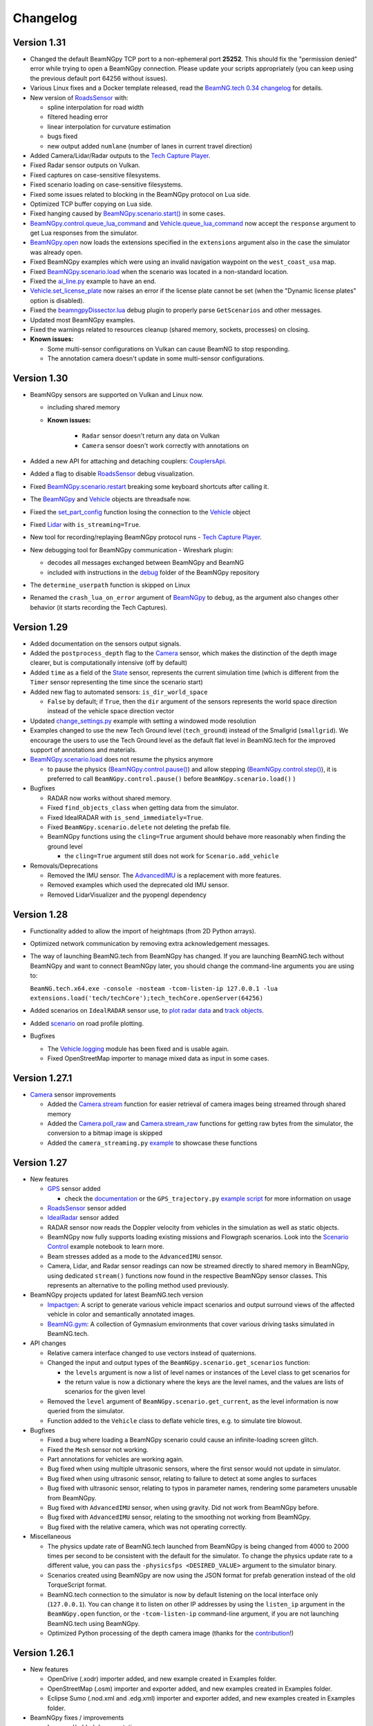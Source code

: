 =========
Changelog
=========

Version 1.31
============
- Changed the default BeamNGpy TCP port to a non-ephemeral port **25252**. This should fix the "permission denied" error while trying to open a BeamNGpy connection. Please update your scripts appropriately (you can keep using the previous default port 64256 without issues).
- Various Linux fixes and a Docker template released, read the `BeamNG.tech 0.34 changelog <https://beamng.tech/blog/beamng-tech-034/>`__ for details.
- New version of `RoadsSensor <https://beamngpy.readthedocs.io/en/latest/beamngpy.html#roads-sensor>`__ with:

  - spline interpolation for road width
  - filtered heading error
  - linear interpolation for curvature estimation
  - bugs fixed
  - new output added ``numlane`` (number of lanes in current travel direction)

- Added Camera/Lidar/Radar outputs to the `Tech Capture Player <https://documentation.beamng.com/beamng_tech/beamngpy/tools/capture_player/>`__.
- Fixed Radar sensor outputs on Vulkan.
- Fixed captures on case-sensitive filesystems.
- Fixed scenario loading on case-sensitive filesystems.
- Fixed some issues related to blocking in the BeamNGpy protocol on Lua side.
- Optimized TCP buffer copying on Lua side.
- Fixed hanging caused by `BeamNGpy.scenario.start() <https://beamngpy.readthedocs.io/en/latest/beamngpy.html#beamngpy.api.beamng.ScenarioApi.start>`__ in some cases.
- `BeamNGpy.control.queue_lua_command <https://beamngpy.readthedocs.io/en/latest/beamngpy.html#beamngpy.api.beamng.ControlApi.queue_lua_command>`__ and `Vehicle.queue_lua_command <https://beamngpy.readthedocs.io/en/latest/beamngpy.html#beamngpy.Vehicle.queue_lua_command>`__ now accept the ``response`` argument to get Lua responses from the simulator.
- `BeamNGpy.open <https://beamngpy.readthedocs.io/en/latest/beamngpy.html#beamngpy.BeamNGpy.open>`__ now loads the extensions specified in the ``extensions`` argument also in the case the simulator was already open.
- Fixed BeamNGpy examples which were using an invalid navigation waypoint on the ``west_coast_usa`` map.
- Fixed `BeamNGpy.scenario.load <https://beamngpy.readthedocs.io/en/latest/beamngpy.html#beamngpy.api.beamng.ScenarioApi.load>`__ when the scenario was located in a non-standard location.
- Fixed the `ai_line.py <https://github.com/BeamNG/BeamNGpy/blob/v1.31/examples/ai_line.py>`__ example to have an end.
- `Vehicle.set_license_plate <https://beamngpy.readthedocs.io/en/latest/beamngpy.html#beamngpy.api.beamng.VehiclesApi.set_license_plate>`__ now raises an error if the license plate cannot be set (when the "Dynamic license plates" option is disabled).
- Fixed the `beamngpyDissector.lua <https://github.com/BeamNG/BeamNGpy/tree/v1.31/debug>`__ debug plugin to properly parse ``GetScenarios`` and other messages.
- Updated most BeamNGpy examples.
- Fixed the warnings related to resources cleanup (shared memory, sockets, processes) on closing.
- **Known issues:**

  - Some multi-sensor configurations on Vulkan can cause BeamNG to stop responding.
  - The annotation camera doesn't update in some multi-sensor configurations.

Version 1.30
============
- BeamNGpy sensors are supported on Vulkan and Linux now.

  - including shared memory
  - **Known issues:**

      - ``Radar`` sensor doesn't return any data on Vulkan
      - ``Camera`` sensor doesn't work correctly with annotations on
- Added a new API for attaching and detaching couplers: `CouplersApi <https://beamngpy.readthedocs.io/en/latest/beamngpy.html#beamngpy.api.vehicle.CouplersApi>`__.
- Added a flag to disable `RoadsSensor <https://beamngpy.readthedocs.io/en/latest/beamngpy.html#roads-sensor>`__ debug visualization.
- Fixed `BeamNGpy.scenario.restart <https://beamngpy.readthedocs.io/en/latest/beamngpy.html#beamngpy.Scenario.restart>`__ breaking some keyboard shortcuts after calling it.
- The `BeamNGpy <https://beamngpy.readthedocs.io/en/latest/beamngpy.html#beamngpy.BeamNGpy>`__ and `Vehicle <https://beamngpy.readthedocs.io/en/latest/beamngpy.html#beamngpy.Vehicle>`__ objects are threadsafe now.
- Fixed the `set_part_config <https://beamngpy.readthedocs.io/en/latest/beamngpy.html#beamngpy.Vehicle.set_part_config>`__ function losing the connection to the `Vehicle <https://beamngpy.readthedocs.io/en/latest/beamngpy.html#beamngpy.Vehicle>`__ object
- Fixed `Lidar <https://beamngpy.readthedocs.io/en/latest/beamngpy.html#lidar>`__ with ``is_streaming=True``.
- New tool for recording/replaying BeamNGpy protocol runs - `Tech Capture Player <https://documentation.beamng.com/beamng_tech/beamngpy/tools/capture_player/>`__.
- New debugging tool for BeamNGpy communication - Wireshark plugin:

  - decodes all messages exchanged between BeamNGpy and BeamNG
  - included with instructions in the `debug <https://github.com/BeamNG/BeamNGpy/tree/v1.30/debug>`__ folder of the BeamNGpy repository
- The ``determine_userpath`` function is skipped on Linux
- Renamed the ``crash_lua_on_error`` argument of `BeamNGpy <https://beamngpy.readthedocs.io/en/latest/beamngpy.html#beamngpy.BeamNGpy>`__ to ``debug``, as the argument also changes other behavior (it starts recording the Tech Captures).

Version 1.29
============
- Added documentation on the sensors output signals.
- Added the ``postprocess_depth`` flag to the `Camera <https://beamngpy.readthedocs.io/en/latest/beamngpy.html#camera>`__ sensor, which makes the distinction of the depth image clearer, but is computationally intensive (off by default)
- Added ``time`` as a field of the `State <https://beamngpy.readthedocs.io/en/latest/beamngpy.html#beamngpy.sensors.State>`__ sensor, represents the current simulation time (which is different from the ``Timer`` sensor representing the time since the scenario start)
- Added new flag to automated sensors: ``is_dir_world_space``

  - ``False`` by default; if ``True``, then the ``dir`` argument of the sensors represents the world space direction instead of the vehicle space direction vector

- Updated `change_settings.py <https://github.com/BeamNG/BeamNGpy/blob/v1.29/examples/change_settings.py>`__ example with setting a windowed mode resolution
- Examples changed to use the new Tech Ground level (``tech_ground``) instead of the Smallgrid (``smallgrid``). We encourage the users to use the Tech Ground level as the default flat level in BeamNG.tech for the improved support of annotations and materials.

- `BeamNGpy.scenario.load <https://beamngpy.readthedocs.io/en/latest/beamngpy.html#beamngpy.api.beamng.ScenarioApi.load>`__ does not resume the physics anymore

  - to pause the physics (`BeamNGpy.control.pause() <https://beamngpy.readthedocs.io/en/latest/beamngpy.html#beamngpy.api.beamng.ControlApi.pause>`__) and allow stepping (`BeamNGpy.control.step() <https://beamngpy.readthedocs.io/en/latest/beamngpy.html#beamngpy.api.beamng.ControlApi.step>`__), it is preferred to call ``BeamNGpy.control.pause()`` before ``BeamNGpy.scenario.load()`` )

- Bugfixes

  - RADAR now works without shared memory.
  - Fixed ``find_objects_class`` when getting data from the simulator.
  - Fixed IdealRADAR with ``is_send_immediately=True``.
  - Fixed ``BeamNGpy.scenario.delete`` not deleting the prefab file.
  - BeamNGpy functions using the ``cling=True`` argument should behave more reasonably when finding the ground level

    - the ``cling=True`` argument still does not work for ``Scenario.add_vehicle``

- Removals/Deprecations

  - Removed the IMU sensor. The `AdvancedIMU <https://beamngpy.readthedocs.io/en/latest/beamngpy.html#advanced-imu>`__ is a replacement with more features.
  - Removed examples which used the deprecated old IMU sensor.
  - Removed LidarVisualizer and the pyopengl dependency

Version 1.28
============
- Functionality added to allow the import of heightmaps (from 2D Python arrays).
- Optimized network communication by removing extra acknowledgement messages.
- The way of launching BeamNG.tech from BeamNGpy has changed. If you are launching BeamNG.tech
  without BeamNGpy and want to connect BeamNGpy later, you should change the command-line arguments
  you are using to:

  ``BeamNG.tech.x64.exe -console -nosteam -tcom-listen-ip 127.0.0.1 -lua extensions.load('tech/techCore');tech_techCore.openServer(64256)``
- Added scenarios on ``IdealRADAR`` sensor use, to `plot radar data <https://github.com/BeamNG/BeamNGpy/blob/v1.28/examples/IdealRADARSensor_plot_data.py>`__ and `track objects <https://github.com/BeamNG/BeamNGpy/blob/v1.28/examples/IdealRADARSensor_IDs_tracking.py>`__.
- Added `scenario <https://github.com/BeamNG/BeamNGpy/blob/v1.28/examples/roads_plot.py>`__ on road profile plotting.

- Bugfixes

  - The `Vehicle.logging <beamngpy.html#beamngpy.api.vehicle.LoggingApi>`__ module has been fixed and is usable again.
  - Fixed OpenStreetMap importer to manage mixed data as input in some cases.

Version 1.27.1
==============
- `Camera <beamngpy.html#camera>`__ sensor improvements

  - Added the `Camera.stream <beamngpy.html#beamngpy.sensors.Camera.stream>`__ function
    for easier retrieval of camera images being streamed through shared memory

  - Added the `Camera.poll_raw <beamngpy.html#beamngpy.sensors.Camera.poll_raw>`__ and
    `Camera.stream_raw <beamngpy.html#beamngpy.sensors.Camera.stream_raw>`__ functions
    for getting raw bytes from the simulator, the conversion to a bitmap image is skipped

  - Added the ``camera_streaming.py`` `example <https://github.com/BeamNG/BeamNGpy/blob/v1.27.1/examples/camera_streaming.py>`__
    to showcase these functions

Version 1.27
============

- New features

  - `GPS <beamngpy.html#gps>`__ sensor added

    - check the `documentation <beamngpy.html#gps>`__ or the ``GPS_trajectory.py`` `example script <https://github.com/BeamNG/BeamNGpy/tree/master/examples/GPS_trajectory.py>`__ for more information on usage

  - `RoadsSensor <beamngpy.html#roads-sensor>`__ sensor added
  - `IdealRadar <beamngpy.html#ideal-radar>`__ sensor added
  - RADAR sensor now reads the Doppler velocity from vehicles in the simulation as well as static objects.
  - BeamNGpy now fully supports loading existing missions and Flowgraph scenarios. Look into the `Scenario Control <https://github.com/BeamNG/BeamNGpy/tree/master/examples/scenario_control.ipynb>`__ example notebook to learn more.
  - Beam stresses added as a mode to the ``AdvancedIMU`` sensor.
  - Camera, Lidar, and Radar sensor readings can now be streamed directly to shared memory in BeamNGpy, using dedicated ``stream()`` functions now found in the respective BeamNGpy sensor classes. This represents an alternative to the polling method used previously.

- BeamNGpy projects updated for latest BeamNG.tech version

  - `Impactgen <https://github.com/BeamNG/impactgen>`__: A script to generate various vehicle impact scenarios and output surround views of the affected vehicle in color and semantically annotated images.
  - `BeamNG.gym <https://github.com/BeamNG/BeamNG.gym>`__: A collection of Gymnasium environments that cover various driving tasks simulated in BeamNG.tech.

- API changes

  - Relative camera interface changed to use vectors instead of quaternions.
  - Changed the input and output types of the ``BeamNGpy.scenario.get_scenarios`` function:

    - the ``levels`` argument is now a list of level names or instances of the Level class to get scenarios for
    - the return value is now a dictionary where the keys are the level names, and the values are lists of scenarios for the given level
  - Removed the ``level`` argument of ``BeamNGpy.scenario.get_current``, as the level information is now queried from the simulator.
  - Function added to the ``Vehicle`` class to deflate vehicle tires, e.g. to simulate tire blowout.

- Bugfixes

  - Fixed a bug where loading a BeamNGpy scenario could cause an infinite-loading screen glitch.
  - Fixed the ``Mesh`` sensor not working.
  - Part annotations for vehicles are working again.
  - Bug fixed when using multiple ultrasonic sensors, where the first sensor would not update in simulator.
  - Bug fixed when using ultrasonic sensor, relating to failure to detect at some angles to surfaces
  - Bug fixed with ultrasonic sensor, relating to typos in parameter names, rendering some parameters unusable from BeamNGpy.
  - Bug fixed with ``AdvancedIMU`` sensor, when using gravity. Did not work from BeamNGpy before.
  - Bug fixed with ``AdvancedIMU`` sensor, relating to the smoothing not working from BeamNGpy.
  - Bug fixed with the relative camera, which was not operating correctly.

- Miscellaneous

  - The physics update rate of BeamNG.tech launched from BeamNGpy is being changed from 4000 to 2000 times per second to be consistent with the default for the simulator. To change the physics update rate to a different value, you can pass the ``-physicsfps <DESIRED_VALUE>`` argument to the simulator binary.
  - Scenarios created using BeamNGpy are now using the JSON format for prefab generation instead of the old TorqueScript format.
  - BeamNG.tech connection to the simulator is now by default listening on the local interface only (``127.0.0.1``). You can change it to listen on other IP addresses by using the ``listen_ip`` argument in the ``BeamNGpy.open`` function, or the ``-tcom-listen-ip`` command-line argument, if you are not launching BeamNG.tech using BeamNGpy.
  - Optimized Python processing of the depth camera image (thanks for the `contribution <https://github.com/BeamNG/BeamNGpy/pull/229>`__!)

Version 1.26.1
==============

- New features

  - OpenDrive (.xodr) importer added, and new example created in Examples folder.

  - OpenStreetMap (.osm) importer and exporter added, and new examples created in Examples folder.

  - Eclipse Sumo (.nod.xml and .edg.xml) importer and exporter added, and new examples created in Examples folder.

- BeamNGpy fixes / improvements

  - Improved/added documentation

    - ``Scenario`` class now has all parameters documented.
    - ``BeamNGpy.debug`` API methods are now documented
    - ``BeamNGpy.env`` now contains more information about the 'time of day' object
    - Added documentation for RADAR and Mesh sensors

  - ``Vehicle.set_part_config`` now does not recreate the existing connection to the simulator, as it was not needed

  - Small refactor of unit tests, the automated sensor scripts are now also runnable under the ``pytest`` framework

  - Invalid vehicle and scene object names produced error in the simulation, now the validation is done on BeamNGpy side

    - name cannot start with the ``%`` character or a digit
    - name cannot contain the ``/`` character
  - Added new options to ``BeamNGpy.scenario.load`` called ``connect_player_vehicle`` and ``connect_existing_vehicles``

    - ``connect_player_vehicle`` is ``True`` by default and it connects the player vehicle to the simulation after scenario load
    - ``connect_existing_vehicles`` is ``True`` by default and it connects all the already existing vehicles to the simulation after scenario load
    - setting these options to ``False`` can reduce the loading time by skipping the connection-establishing part, and these vehicles can still be connected manually using ``Vehicle.connect``

  - Added ``crash_lua_on_error`` option to the BeamNGpy constructor

    - behaves in the same way as the option of the same name in ``BeamNGpy.open``


Version 1.26
============
- RADAR sensor

  - Sensor currently works with static scenery but not vehicles.  Will be added in later update.
  - Sensor comes with standard Lua API and BeamNGpy API.
  - Example scripts `provided <https://github.com/BeamNG/BeamNGpy/blob/master/examples/radar_analysis.ipynb>`__ in BeamNGpy.
- Vehicle meshes now available in BeamNGpy

  - Can provide data up to 2000 times per second.
  - Vehicle nodes and physics triangle data available in BeamNGpy, including for individual vehicle wheels.
  - Comes with standard Lua API and BeamNGpy API.
  - Post-processing written in BeamNGpy to compute mesh connectivity data and analyse the mesh data (position, mass, force, velocity).
  - Example scripts `provided <https://github.com/BeamNG/BeamNGpy/blob/master/examples/vehicle_mesh_data.py>`__ in BeamNGpy.
- IMU sensor

  - Added ability to filter gyroscopic readings (as well as acceleration readings). Separate data filtering is used for each.
- Sensor suite bug fixes

  - Fix: problem when changing the requested update times/priority parameters after various sensors were already created, sensor would not update correctly/quickly.
  - Fix: gravity vector was not being applied correctly in IMU sensor.
  - Fix: camera images from static sensors were being rendered upside down.
  - Fix: LiDAR sensor was not returning the whole point cloud in BeamNGpy
- Export BeamNG maps as .xodr files (OpenDrive)

  - BeamNGpy now provides the option to export our map road networks as .xodr files (OpenDrive). The exported road networks contain elevation and road wideness data, along with junction connectivity. On top of this, BeamNGpy also includes a new `class <https://beamngpy.readthedocs.io/en/latest/beamngpy.html#beamngpy.tools.RoadNetworkExporter>`_ with which to analyse the road network data oneself, and process it as required.
- BeamNGpy fixes / improvements

  - Optimized the speed of depth camera processing
  - Added new API:

    - ``BeamNGpy.env.get_tod`` for getting the information about the time of day
    - ``BeamNGpy.env.set_tod`` for setting the time-of-day information, allowing to control the day/night cycle from Python
    - ``BeamNGpy.env.get_gravity`` for getting the current value of the strength of gravity in the simulator.
    - ``Vehicle.get_center_of_gravity`` for getting the center of gravity of a vehicle.

  - Added option to remove procedural meshes
  - Added new option to ``BeamNGpy.open`` called ``crash_lua_on_error``

    - If ``False`` (the default), then Lua crashes in the simulator will not break the connection between BeamNG.tech and BeamNGpy. Set to ``True`` for getting proper stacktraces and easier debugging.
  - Added new option to ``BeamNGpy.scenario.load`` called ``precompile_shaders``

    - If ``True`` (the default), asynchronous shader compilation is disabled. That means the first loading of a map will take longer time, but all parts of the map will be preloaded. If ``False``, the camera sensor can have issues shortly after starting the scenario.
  - Better handling of errors and crashes in the BeamNGpy TCP protocol.
  - Fixed ``vehicle.control`` with zero integer arguments being ignored.
  - Re-added ``BeamNGpy.scenario.get_vehicle`` (removed by accident in the last release).
  - ``BeamNGpy.settings.set_deterministic`` and ``BeamNGpy.settings.set_steps_per_second`` are not persistent anymore and are applied only for a single run of the simulation.

Version 1.25.1
==============
- fixed in BeamNG.tech v0.27.1.0: converted all vehicle rotations sent to BeamNGpy to be consistent with each other
  - if the rotation you are using is 180° rotated across the Y axis, you can use the ``beamngpy.quat.flip_y_axis`` function to flip it
- fixed ``BeamNGpy.vehicles.replace`` to respect vehicle color and license plate text

Version 1.25
============
- Added type hints to the whole BeamNGpy codebase
- Updated `documentation <https://beamngpy.readthedocs.io/en/latest/>`_ to be more readable

- Modularized BeamNGpy API

  - The functions on the BeamNGpy object are now split into modules for easier navigation:

    - ``BeamNGpy.camera`` - configuring the in-game camera
    - ``BeamNGpy.control`` - controlling the simulator state (pausing, stepping, quitting the simulator)
    - ``BeamNGpy.debug`` - drawing debug objects
    - ``BeamNGpy.env`` - controlling the environment state (time of day, gravity)
    - ``BeamNGpy.scenario`` - loading/starting/stopping a BeamNG scenario
    - ``BeamNGpy.settings`` - changing the simulator's settings
    - ``BeamNGpy.system`` - info about the host system
    - ``BeamNGpy.traffic`` - controlling the traffic
    - ``BeamNGpy.ui`` - controlling the GUI elements of the simulator
    - ``BeamNGpy.vehicles`` - controlling vehicles
  - Some of the functions on the ``Vehicle`` object are also moved into modules for easier navigation:

    - ``Vehicle.ai`` - controlling the AI of the vehicle
    - ``Vehicle.logging`` - controlling the in-game logging
  - the previous, not modularized API is still available for backwards compatibility reasons
  - see more in the `documentation <https://beamngpy.readthedocs.io/en/latest/>`_

- Advanced IMU sensor

  - replaces the accelerometer sensor from last release
  - improves upon the existing IMU sensor by using a more advanced algorithm, and provides readings at up to 2000 Hz
- Powertrain sensor

  - new sensor for analysing powertrain properties at high frequency (up to 2000 Hz)
  - new test/demo scripts are available to show execution of this sensor

- New BeamNGpy functionality

  - added support for a custom binary name in BeamNGpy constructor
  - ``BeamNGpy.traffic.spawn`` to spawn traffic without a set of predefined vehicles
  - ``BeamNGpy.traffic.reset`` to reset all traffic vehicles from the player (teleport them away).
  - ``Vehicle.teleport`` now supports changing rotation without resetting the vehicle
  - ``BeamNGpy.open`` now always tries to connect to already running simulator no matter the value of the launch argument
  - ``Vehicle.switch``, ``Vehicle.focus`` to switch the simulator's focus to the selected vehicle
  - ``BeamNGpy.vehicles.spawn`` now has a new argument ``connect`` to allow for not connecting the newly spawned vehicle to BeamNGpy
  - ``Vehicle.recover`` to repair a vehicle and teleport it to a drivable position
  - ``BeamNGpy.vehicles.replace`` to replace a vehicle with another one at the same position
  - ``beamngpy.quat.quat_multiply`` utility function to multiply two quaternions
  - optimized the ``Camera`` sensor decoding to be faster
  - updated the required Python packages to newer versions
  - ``Vehicle.set_license_plate`` to set a license plate text for a vehicle
  - ``Vehicle.sensors.poll`` now allows also polling only a specified list of sensor names
  - ``BeamNGpy.disconnect`` to disconnect from the simulator without closing it
  - changed ``Camera`` sensor default parameters to not include annotation and depth data (for faster polling)
  - added the optional ``steps_per_second`` parameter to ``BeamNGpy.settings.set_deterministic``
  - ``BeamNGpy.control.return_to_main_menu`` to exit the currently loaded scenario
  - added the parameter ``quit_on_close`` to the BeamNGpy constructor. If set to ``False``, ``BeamNGpy.close`` will keep the simulator running.

- Bugfixes

    - ``Vehicle.state['rotation']`` now returns vehicle rotation consistent with the rest of the simulator. Previously, this rotation was rotated 180° around the Y axis.

      - ⚠️ if you are using ``Vehicle.state['rotation']`` in your existing scripts, you may need to flip it back for your intended use. You can use ``beamngpy.quat.quat_multiply((0, 0, 1, 0), <your_rotation>)`` for that purpose.
    - fixed the issue with BeamNGpy scenarios sometimes resetting and not working properly after loading
    - fixed ``Camera.extract_bounding_boxes`` not to crash on non-Windows systems
    - fixed ``beamng.scenario.start()`` not working when the simulator was paused with ``beamng.control.pause()`` before
    - fixed vehicle color and license plate text not being applied to dynamically spawned vehicles

- BeamNGpy protocol: added support for out-of-order protocol messages
- Deprecations

    - the ``remote`` argument of the ``BeamNGpy`` class is not used anymore

Version 1.24
============
- Major changes to the protocol communicating between BeamNG.tech and BeamNGpy

  - Be aware that versions of BeamNG.tech older than 0.26 are not compatible with BeamNGpy 1.24
    and older versions of BeamNGpy will not work with BeamNG.tech 0.26.
- Major updates to BeamNGpy sensor suite and its API

  - The public API of the ``Camera``, ``Lidar`` and ``Ultrasonic`` sensors changed heavily, please see
    the ``examples`` folder to see their usage.
- Accelerometer sensor now available
- Add support for loading TrackBuilder tracks
- Add support for loading Flowgraph scenarios
- Fix: multiple vehicles now do not share color in instance annotations
- Add ``Vehicle.teleport`` helper function which allows to teleport a vehicle directly through its instance
- ``BeamNGpy.open`` now tries to (re)connect to already running local instance
- Removed deprecated BeamNGpy functionality

  - ``setup_logging`` (superseded by ``set_up_simple_logging`` and ``config_logging``)
  - ``rot`` argument used for setting rotation of objects and vehicles in Euler angles, use ``rot_quat`` which expects quaternions
    (you can use the helper function ``angle_to_quat`` to convert Euler angles to quaternions)
  - ``update_vehicle`` function is removed
  - the ``requests`` argument in ``Vehicle.poll_sensors`` is removed
  - ``poll_sensors`` now does not return a value
  - the ``deploy`` argument of ``BeamNGpy.open`` is removed

Version 1.23.1
==============
- Add Feature Overview notebook
- Add argument checking to the IMU sensor
- Add support for Mesh Roads
- Add option to log BeamNGpy protocol messages
- Fix duplicate logging when calling ``config_logging`` multiple times

Version 1.23
============
- Fix semantic annotations (supported maps are Italy and ECA)
- Add option to teleport vehicle without resetting its physics state
- Add option to set velocity of a vehicle by applying force to it
- Support for updated ultrasonic sensor
- New sensor API - LiDAR, ultrasonic sensor
- Fix camera sensor creating three shared memories even when not needed
- Add BeamNGpy feature overview example notebook
- Remove research mod deployment and ``setup-workspace`` phase of setup
- (Experimental) Support for Linux BeamNG.tech servers

Version 1.22
============
- Hide menu on a scenario start
- Do not detach the state sensor on disconnecting a vehicle, as this disallows the reuse of vehicle objects
- Fix camera sensor logging error
- Fix 'Using mods with BeamNGpy' demo notebook

Version 1.21.1
==============
- Fix example notebooks

Version 1.21
============
- Fix and restructure ``logging`` usage
- Add more verbose logging
- Fix message chunking in networking
- Update examples/tests to address GridMap being gone
- Improve handling of userpath discovery and mod deployment

Version 1.20
============
- Adjust userpath handling according to changes in BeamNG.drive from 0.22 onwards
- Overhaul documentation style and structure
- Add function to set up userpath for BeamNG.tech usage
- Add multicam test
- Fix issue when multiple functions are waiting in researchGE.lua
- Fix instance annotations always being rendered even when not desired


Version 1.19.1
==============
- Swap client/server model to allow multiple BeamNGpy instances to connect to one running simulator simultaneously
- Add ``Level`` class representing a level in the simulation
- Change ``Scenario`` class to point to ``Level`` it is in
- Add ``get_levels``, ``get_scenarios``, ``get_level_scenarios``, ``get_levels_and_scenarios`` methods to ``BeamNGpy`` class to query available content
- Add ``get_current_scenario`` method to ``BeamNGpy`` class to query running scenario
- Add ``get_current_vehicles`` method to ``BeamNGpy`` class to query active vehicles
- Add ``SceneObject`` class to the ``scenario`` module as a basis for the various types of objects in a scene in BeamNG.tech, currently including ``DecalRoad``
- Add ``get_scenetree`` and ``get_scene_object`` methods to ``BeamNGpy`` class to enable querying objects in the active scene
- Add ``add_debug_spheres``, ``add_debug_polyline``, ``add_debug_cylinder``, ``add_debug_triangle``, ``add_debug_rectangle``, ``add_debug_text``, ``add_debug_square_prism`` methods to ``BeamNGpy`` class to visualize 3D gizmos in the simulator
- Add Inertial Measurement Unit sensors
- Add Ultrasonic Distance Measurement sensor
- Add noise module to randomize sensor data for cameras and lidars
- Add instance annotation option to ``Camera`` sensor including methods to ``extract_bboxes``, ``export_bbox_xml``, and ``draw_bboxes`` for bounding-box-related operations based on semantic and instance annotations (limited to vehicles right now)
- Add options to use only socket-based communication for ``Camera`` and ``Lidar`` sensor
- Add methods to configure BeamNG.tech's Vehicle Stats Logger from BeamNGpy
- Add FAQ to README
- Add Contributor License Agreement and guidelines
- Fix stray dependency on PyScaffold
- Fix lidar points being visible in camera sensor images

Version 1.18
============
- Add function to switch current viewport to the relative camera mode with options to control the position of the camera
- Add function to display debug lines in the environment
- Add function to send Lua commands to be executed inside the simulation

Version 1.17.1
==============
- Fix deterministic mode ignoring user-defined steps per second

Version 1.17
============
- Add ``change_setting`` and ``apply_graphics_setting`` methods including a usage example
- Add option to specify rotations as quaternions where appropriate
- Add example for querying the road network

Version 1.16.5
==============
- Fix prefab compilation

Version 1.16.4
==============
- Add ``teleport_scenario_object`` method to ``BeamNGpy`` class
- Update vehicle state example
- Fix decal road positioning
- Fix ``spawn_vehicle`` not setting color and license plate correctly
- Fix ``spawn_vehicle`` rotation in degrees

Version 1.16.3
==============
- Fix lidar visualizer using wrong buffer types in newer PyOpenGL version

Version 1.16.2
==============
- Update values of `Electrics` sensor not following our naming conventions
- Fix camera orientation issue
- Add example for using the `Camera` sensor like a multishot camera

Version 1.16.1
==============
- Fix spaces in vehicle names breaking the scenario prefab

Version 1.16
============
- Make BeamNGpy ship required Lua files and deploy them as a mod on launch
- Add traffic controls
- Add option to specify additional Lua extensions to load per vehicle
- Add ``set_lights`` method to vehicle class
- Add test for setting lights
- Add test for vehicle bounding box
- Add ``over_objects`` field to ``Road`` class
- Fix lack of `__version__`
- Fix electrics sensor not returning values directly
- Fix `ai_set_script` teleporting vehicle

Version 1.15
============
- Add option to pass additional Lua extensions to be loaded on startup
- Fix waiting for vehicle spawn after changing parts to hang infinitely

Version 1.13
============
- Add option to disable node interpolation on roads
- Add `get_bbox()` method to `Vehicle` class

Version 1.12
============
- Add option to specify road ID for placed DecalRoads

Version 1.11
============
- Add ``StaticObject`` class to scenario module that allows placement of
  static meshes
- Add option for visualization to the Lidar sensor
- Add helper functions to query scenario for certain objects in the world
- Add example notebook showcasing procedural mesh and static mesh placement
  including a scenario camera
- Fix vehicle state not being synchronized properly
- Fix scenario unloading glitch
- Fix ``ai_drive_in_lane`` not updating GUI state correctly
- Fix camera sensor showing residual head-/taillight flare

Version 1.10
============
- Add functions to spawn/despawn vehicles during a scenario
- Add script AI function to vehicle and update AI line example accordingly
- Add function to change AI aggression
- Add functions to place procedurally generated primitives in the environment
- Add unit tests for sensors, scenarios, and vehicles
- Fix scenario not being cleared when BeamNG instance is closed

Version 1.9.1
=============
- Make scenario generation & loading respect user path setting

Version 1.9
===========
- Add function to switch active vehicle
- Add function to set position & orientation of the ingame camera

Version 1.8
===========
- Add vehicle teleporting function to ``BeamNGpy`` class
- Add time of day control
- Add function to switch weather presets
- Add function to await vehicle spawns
- Expose part configuration options of vehicles
- Expose current part configuration of vehicles
- Add function to change part configuration of vehicles
- Add function to change vehicle colour
- Add more documentation

Version 1.7.1
=============
- Make ai methods switch to appropriate modes

Version 1.7
===========
- Add manual gear control
- Add shift mode control

Version 1.6
===========
- Add option to set target waypoint for builtin vehicle AI
- Make shmem handle unique OS-wide

Version 1.5
===========
- Add ``get_gamestate()`` to ``BeamNGpy`` class
- Make vehicle state being synched upon initial connection
- Fix vehicle state not being updated on poll if only gameengine-specific
  sensors were attached.

Version 1.4
===========
- Add vehicle-level state updates
- Rework code to work with existing scenarios/vehicles

Version 1.3
===========
- Add support to specify polyline with per-vertex speed to the AI

Version 1.2
===========
- Add wait option to step function in ``beamng.py``

Version 1.1
===========
- Add basic Lidar point cloud visualiser
- Add AI control to vehicles
- Add option to attach cameras to scenarios to render frames relative to
  world space

Version 1.0
===========

- Restructure code to offer modular sensor model
- Implement scenario class to specify and generate BeamNG scenarios
- Implement vehicle class that offers control over vehicles and ways  to
  dynamically de-/attach sensors
- Implement shared memory communication to boost performance
- Add Camera sensor with colour, depth, and annotation data
- Add multi-cam support
- Add lidar sensor
- Add G-Force sensor
- Add damage sensor
- Add electrics sensor
- Add control over simulation timescale and stepping through simulation at
  fixed rates
- Add example code demonstrating scenario specification with control of a
  vehicle that has various sensors attached

Version 0.4
===========
- Add ``move_vehicle()`` method.

Version 0.3.6
=============
- Pass configured host and port to BeamNG.drive process.

Version 0.3.5
=============
- Fix ``close()`` in ``BeamNGPy`` not checking if there's even a process to be
  killed.

Version 0.3.4
=============
- Fix messages being split incorrectly when the message happened to contain a
  newline through msgpack encoding.

Version 0.3.3
=============
- Make ``BeamNGPy`` class take ``**options`` and add ``console`` as one to allow
  running BeamNG.drive with the console flag.

Version 0.3.2
=============
- Make BeamNGpy assume a running instance if binary is set to ``None``
- Add option to change vehicle cursor

Version 0.3.1
=============
- Add ``restart_scenario`` method to restart a running scenario

Version 0.3
===========
- Add method to pause simulation
- Add method to resume simulation

Version 0.2
===========
- Add option to specify image size when requesting vehicle state
- Add blocking method to get vehicle state
- Add method to set relative camera
- Add methods to hide/show HUD
- Default to realistic gearbox behaviour
- Add ``gear`` property to vehicle state
- Add ``gear`` as an option to vehicle input representing the gear the vehicle
  is supposed to shift to.

Version 0.1.2
=============
- Remove fstrings from documentation
- Add option to override BeamNG.drive binary being called

Version 0.1
===========
- Basic IPC and example functions

